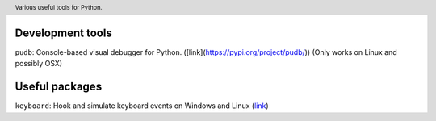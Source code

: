 .. header::

   Various useful tools for Python.



Development tools
=================
``pudb``: Console-based visual debugger for Python. ([link](https://pypi.org/project/pudb/))
(Only works on Linux and possibly OSX)


Useful packages
===============
``keyboard``: Hook and simulate keyboard events on Windows and Linux 
(`link <https://pypi.org/project/keyboard/>`_)




